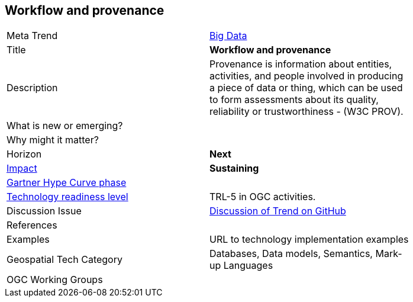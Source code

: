 <<<

== Workflow and provenance

<<<

[width="80%"]
|=======================

|Meta Trend	|link:https://github.com/opengeospatial/OGC-Technology-Trends/chapter-03.adoc[Big Data]
|Title | *Workflow and provenance*
|Description |Provenance is information about entities, activities, and people involved in producing a piece of data or thing, which can be used to form assessments about its quality, reliability or trustworthiness - (W3C PROV).
| What is new or emerging?	|
| Why might it matter? |
|Horizon   |   *Next*
|link:https://en.wikipedia.org/wiki/Disruptive_innovation[Impact] |  *Sustaining*
| link:http://www.gartner.com/technology/research/methodologies/hype-cycle.jsp[Gartner Hype Curve phase]    |
| link:https://esto.nasa.gov/technologists_trl.html[Technology readiness level] | TRL-5 in OGC activities.
| Discussion Issue | link:https://github.com/opengeospatial/OGC-Technology-Trends/issues/22[Discussion of Trend on GitHub]

|References |
|Examples | URL to technology implementation examples
|Geospatial Tech Category 	| Databases, Data models, Semantics, Mark-up Languages
|OGC Working Groups |
|=======================
